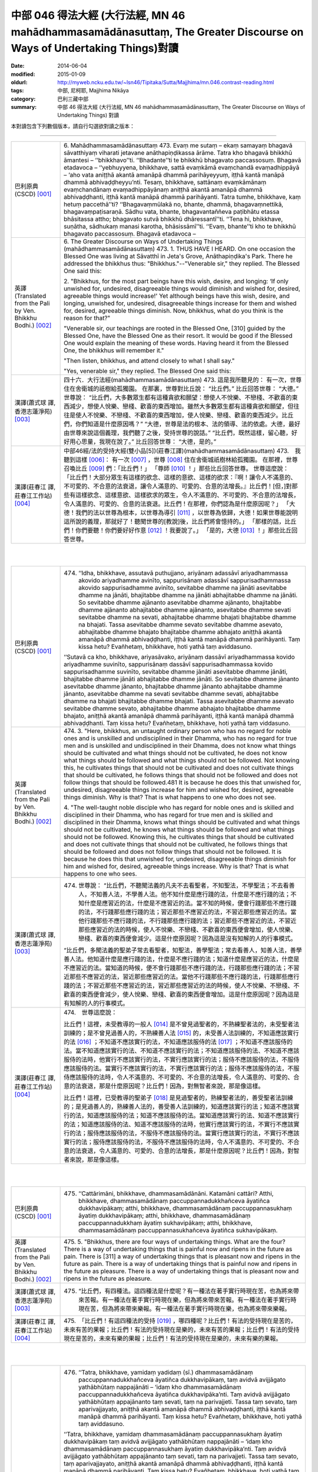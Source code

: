 中部 046 得法大經 (大行法經, MN 46 mahādhammasamādānasuttaṃ, The Greater Discourse on Ways of Undertaking Things)對讀
#####################################################################################################################

:date: 2014-06-04
:modified: 2015-01-09
:oldurl: http://myweb.ncku.edu.tw/~lsn46/Tipitaka/Sutta/Majjhima/mn.046.contrast-reading.html
:tags: 中部, 尼柯耶, Majjhima Nikāya
:category: 巴利三藏中部
:summary: 中部 46 得法大經 (大行法經, MN 46 mahādhammasamādānasuttaṃ,
          The Greater Discourse on Ways of Undertaking Things) 對讀


本對讀包含下列數個版本，請自行勾選欲對讀之版本：

.. raw:: html

  <div id="option-contrast-reading"></div>

----

.. list-table:: 
   :widths: 15 75
   :header-rows: 0
   :class: contrast-reading-table

   * - 巴利原典(CSCD) [001]_
     - 6. Mahādhammasamādānasuttaṃ
       473. Evaṃ me sutaṃ – ekaṃ samayaṃ bhagavā sāvatthiyaṃ viharati jetavane anāthapiṇḍikassa ārāme. Tatra kho bhagavā bhikkhū āmantesi – ‘‘bhikkhavo’’ti. ‘‘Bhadante’’ti te bhikkhū bhagavato paccassosuṃ. Bhagavā etadavoca – ‘‘yebhuyyena, bhikkhave, sattā evaṃkāmā evaṃchandā evaṃadhippāyā – ‘aho vata aniṭṭhā akantā amanāpā dhammā parihāyeyyuṃ, iṭṭhā kantā manāpā dhammā abhivaḍḍheyyu’nti. Tesaṃ, bhikkhave, sattānaṃ evaṃkāmānaṃ evaṃchandānaṃ evaṃadhippāyānaṃ aniṭṭhā akantā amanāpā dhammā abhivaḍḍhanti, iṭṭhā kantā manāpā dhammā parihāyanti. Tatra tumhe, bhikkhave, kaṃ hetuṃ paccethā’’ti? ‘‘Bhagavaṃmūlakā no, bhante, dhammā, bhagavaṃnettikā, bhagavaṃpaṭisaraṇā. Sādhu vata, bhante, bhagavantaññeva paṭibhātu etassa bhāsitassa attho; bhagavato sutvā bhikkhū dhāressantī’’ti. ‘‘Tena hi, bhikkhave, suṇātha, sādhukaṃ manasi karotha, bhāsissāmī’’ti. ‘‘Evaṃ, bhante’’ti kho te bhikkhū bhagavato paccassosuṃ. Bhagavā etadavoca –
       
   * - 英譯(Translated from the Pali by Ven. Bhikkhu Bodhi.)
       [002]_
     - 6. The Greater Discourse on Ways of Undertaking Things
       (mahādhammasamādānasuttaṃ)
       473.
       1. THUS HAVE I HEARD. On one occasion the Blessed One was
       living at Sāvatthī in Jeta's Grove, Anāthapiṇḍika's Park. There he
       addressed the bhikkhus thus: "Bhikkhus."--"Venerable sir," they
       replied. The Blessed One said this:
       
       2. "Bhikkhus, for the most part beings have this wish, desire, and
       longing: ‘If only unwished for, undesired, disagreeable things would
       diminish and wished for, desired, agreeable things would increase!'
       Yet although beings have this wish, desire, and longing, unwished for,
       undesired, disagreeable things increase for them and wished for,
       desired, agreeable things diminish. Now, bhikkhus, what do you think
       is the reason for that?"
       
       "Venerable sir, our teachings are rooted in the Blessed One, [310]
       guided by the Blessed One, have the Blessed One as their resort. It
       would be good if the Blessed One would explain the meaning of these
       words. Having heard it from the Blessed One, the bhikkhus will
       remember it."
       
       "Then listen, bhikkhus, and attend closely to what I shall say."
       
       "Yes, venerable sir," they replied. The Blessed One said this:
       
   * - 漢譯(蕭式球 譯, 香港志蓮淨苑) [003]_
     - 四十六．大行法經(mahādhammasamādānasuttaṃ)
       473. 這是我所聽見的：
       有一次，世尊住在舍衛城的祇樹給孤獨園。
       在那裏，世尊對比丘說： “比丘們。”
       比丘回答世尊： “大德。”
       世尊說： “比丘們，大多數眾生都有這種貪欲和願望：想使人不悅樂、不戀棧、不歡喜的東西減少，想使人悅樂、戀棧、歡喜的東西增加。雖然大多數眾生都有這種貪欲和願望，但往往是使人不悅樂、不戀棧、不歡喜的東西增加，使人悅樂、戀棧、歡喜的東西減少。比丘們，你們知道是什麼原因嗎？”
       “大德，世尊是法的根本、法的領導、法的依處。大德，最好由世尊來說這個義理，我們聽了之後，受持世尊的說話。”
       “比丘們，既然這樣，留心聽，好好用心思量，我現在說了。”
       比丘回答世尊： “大德，是的。”
       
   * - 漢譯(莊春江 譯, 莊春江工作站) [004]_
     - 中部46經/法的受持大經(雙小品[5])(莊春江譯)(mahādhammasamādānasuttaṃ)
       473.　我聽到這樣
       [006]_：
       有一次
       [007]_
       ，世尊
       [008]_
       住在舍衛城祇樹林給孤獨園。
       在那裡，世尊召喚比丘
       [009]_
       們：「比丘們！」
       「尊師
       [010]_
       ！」那些比丘回答世尊。
       世尊這麼說：
       「比丘們！大部分眾生有這樣的欲念、這樣的意欲、這樣的欲求：『啊！讓令人不滿意的、不可愛的、不合意的法衰退，讓令人滿意的、可愛的、合意的法增長。』比丘們！[但，]對那些有這樣欲念、這樣意欲、這樣欲求的眾生，令人不滿意的、不可愛的、不合意的法增長，令人滿意的、可愛的、合意的法衰退。比丘們！在那裡，你們認為是什麼原因呢？」
       「大德！我們的法以世尊為根本，以世尊為導引
       [011]_
       ，以世尊為依歸，大德！如果世尊能說明這所說的義理，那就好了！聽聞世尊的[教說]後，比丘們將會憶持的。」
       「那樣的話，比丘們！你們要聽！你們要好好作意
       [012]_
       ！我要說了。」
       「是的，大德
       [013]_
       ！」那些比丘回答世尊。
       


|
|

.. list-table:: 
   :widths: 15 75
   :header-rows: 0
   :class: contrast-reading-table

   * - 巴利原典(CSCD) [001]_
     - 474. ‘‘Idha, bhikkhave, assutavā puthujjano, ariyānaṃ adassāvī ariyadhammassa akovido ariyadhamme avinīto, sappurisānaṃ adassāvī sappurisadhammassa akovido sappurisadhamme avinīto, sevitabbe dhamme na jānāti asevitabbe dhamme na jānāti, bhajitabbe dhamme na jānāti abhajitabbe dhamme na jānāti. So sevitabbe dhamme ajānanto asevitabbe dhamme ajānanto, bhajitabbe dhamme ajānanto abhajitabbe dhamme ajānanto, asevitabbe dhamme sevati sevitabbe dhamme na sevati, abhajitabbe dhamme bhajati bhajitabbe dhamme na bhajati. Tassa asevitabbe dhamme sevato sevitabbe dhamme asevato, abhajitabbe dhamme bhajato bhajitabbe dhamme abhajato aniṭṭhā akantā amanāpā dhammā abhivaḍḍhanti, iṭṭhā kantā manāpā dhammā parihāyanti. Taṃ kissa hetu? Evañhetaṃ, bhikkhave, hoti yathā taṃ aviddasuno.
       
       ‘‘Sutavā ca kho, bhikkhave, ariyasāvako, ariyānaṃ dassāvī ariyadhammassa kovido ariyadhamme suvinīto, sappurisānaṃ dassāvī sappurisadhammassa kovido sappurisadhamme suvinīto, sevitabbe dhamme jānāti asevitabbe dhamme jānāti, bhajitabbe dhamme jānāti abhajitabbe dhamme jānāti. So sevitabbe dhamme jānanto asevitabbe dhamme jānanto, bhajitabbe dhamme jānanto abhajitabbe dhamme jānanto, asevitabbe dhamme na sevati sevitabbe dhamme sevati, abhajitabbe dhamme na bhajati bhajitabbe dhamme bhajati. Tassa asevitabbe dhamme asevato sevitabbe dhamme sevato, abhajitabbe dhamme abhajato bhajitabbe dhamme bhajato, aniṭṭhā akantā amanāpā dhammā parihāyanti, iṭṭhā kantā manāpā dhammā abhivaḍḍhanti. Taṃ kissa hetu? Evañhetaṃ, bhikkhave, hoti yathā taṃ viddasuno.
       
   * - 英譯(Translated from the Pali by Ven. Bhikkhu Bodhi.)
       [002]_
     - 474. 3. "Here, bhikkhus, an untaught ordinary person who has no regard
       for noble ones and is unskilled and undisciplined in their Dhamma,
       who has no regard for true men and is unskilled and undisciplined in
       their Dhamma, does not know what things should be cultivated and
       what things should not be cultivated, he does not know what things
       should be followed and what things should not be followed. Not
       knowing this, he cultivates things that should not be cultivated and
       does not cultivate things that should be cultivated, he follows things that
       should not be followed and does not follow things that should be
       followed.481 It is because he does this that unwished for, undesired,
       disagreeable things increase for him and wished for, desired,
       agreeable things diminish. Why is that? That is what happens to one
       who does not see.
       
       4. "The well-taught noble disciple who has regard for noble ones and
       is skilled and disciplined in their Dhamma, who has regard for true
       men and is skilled and disciplined in their Dhamma, knows what things
       should be cultivated and what things should not be cultivated, he knows
       what things should be followed and what things should not be followed.
       Knowing this, he cultivates things that should be cultivated and does
       not cultivate things that should not be cultivated, he follows things that
       should be followed and does not follow things that should not be
       followed. It is because he does this that unwished for, undesired,
       disagreeable things diminish for him and wished for, desired,
       agreeable things increase. Why is that? That is what happens to one
       who sees.
       
   * - 漢譯(蕭式球 譯, 香港志蓮淨苑) [003]_
     - 474. 世尊說： “比丘們，不聽聞法義的凡夫不去看聖者，不知聖法，不學聖法；不去看善人，不知善人法，不學善人法。他不知什麼是應行踐的法，什麼是不應行踐的法；不知什麼是應習近的法，什麼是不應習近的法。當不知的時候，便會行踐那些不應行踐的法，不行踐那些應行踐的法；習近那些不應習近的法，不習近那些應習近的法。當他行踐那些不應行踐的法，不行踐那些應行踐的法；習近那些不應習近的法，不習近那些應習近的法的時候，使人不悅樂、不戀棧、不歡喜的東西便會增加，使人悅樂、戀棧、歡喜的東西便會減少。這是什麼原因呢？因為這是沒有知解的人的行事模式。
       
       “比丘們，多聞法義的聖弟子常去看聖者，知聖法，善學聖法；常去看善人，知善人法，善學善人法。他知道什麼是應行踐的法，什麼是不應行踐的法；知道什麼是應習近的法，什麼是不應習近的法。當知道的時候，便不會行踐那些不應行踐的法，行踐那些應行踐的法；不習近那些不應習近的法，習近那些應習近的法。當他不行踐那些不應行踐的法，行踐那些應行踐的法；不習近那些不應習近的法，習近那些應習近的法的時候，使人不悅樂、不戀棧、不歡喜的東西便會減少，使人悅樂、戀棧、歡喜的東西便會增加。這是什麼原因呢？因為這是有知解的人的行事模式。
       
   * - 漢譯(莊春江 譯, 莊春江工作站) [004]_
     - 474.　世尊這麼說：
       
       比丘們！這裡，未受教導的一般人
       [014]_
       是不曾見過聖者的，不熟練聖者法的，未受聖者法訓練的；是不曾見過善人的，不熟練善人法
       [015]_
       的，未受善人法訓練的，不知道應該實行的法
       [016]_
       ；不知道不應該實行的法，不知道應該服侍的法
       [017]_
       ；不知道不應該服侍的法。當不知道應該實行的法、不知道不應該實行的法；不知道應該服侍的法、不知道不應該服侍的法時，他實行不應該實行的法，不實行應該實行的法；服侍不應該服侍的法，不服侍應該服侍的法。當實行不應該實行的法，不實行應該實行的法；服侍不應該服侍的法，不服侍應該服侍的法時，令人不滿意的、不可愛的、不合意的法增長，令人滿意的、可愛的、合意的法衰退，那是什麼原因呢？比丘們！因為，對無智者來說，那是像這樣。
       
       比丘們！這裡，已受教導的聖弟子
       [018]_
       是見過聖者的，熟練聖者法的，善受聖者法訓練的；是見過善人的，熟練善人法的，善受善人法訓練的，知道應該實行的法；知道不應該實行的法，知道應該服侍的法；知道不應該服侍的法。當知道應該實行的法、知道不應該實行的法；知道應該服侍的法、知道不應該服侍的法時，他實行應該實行的法，不實行不應該實行的法；服侍應該服侍的法，不服侍不應該服侍的法。當實行應該實行的法，不實行不應該實行的法；服侍應該服侍的法，不服侍不應該服侍的法時，令人不滿意的、不可愛的、不合意的法衰退，令人滿意的、可愛的、合意的法增長，那是什麼原因呢？比丘們！因為，對智者來說，那是像這樣。
       


|
|

.. list-table:: 
   :widths: 15 75
   :header-rows: 0
   :class: contrast-reading-table

   * - 巴利原典(CSCD) [001]_
     - 475. ‘‘Cattārimāni, bhikkhave, dhammasamādānāni. Katamāni cattāri? Atthi, bhikkhave, dhammasamādānaṃ paccuppannadukkhañceva āyatiñca dukkhavipākaṃ; atthi, bhikkhave, dhammasamādānaṃ paccuppannasukhaṃ āyatiṃ dukkhavipākaṃ; atthi, bhikkhave, dhammasamādānaṃ paccuppannadukkhaṃ āyatiṃ sukhavipākaṃ; atthi, bhikkhave, dhammasamādānaṃ paccuppannasukhañceva āyatiñca sukhavipākaṃ.
       
   * - 英譯(Translated from the Pali by Ven. Bhikkhu Bodhi.)
       [002]_
     - 475. 5. "Bhikkhus, there are four ways of undertaking things. What are the
       four? There is a way of undertaking things that is painful now and
       ripens in the future as pain. There is [311] a way of undertaking things
       that is pleasant now and ripens in the future as pain. There is a way of
       undertaking things that is painful now and ripens in the future as
       pleasure. There is a way of undertaking things that is pleasant now and
       ripens in the future as pleasure.
       
   * - 漢譯(蕭式球 譯, 香港志蓮淨苑) [003]_
     - 475. “比丘們，有四種法。這四種法是什麼呢？有一種法在著手實行時現在苦，也為將來帶來苦報。有一種法在著手實行時現在樂，但為將來帶來苦報。有一種法在著手實行時現在苦，但為將來帶來樂報。有一種法在著手實行時現在樂，也為將來帶來樂報。
       
   * - 漢譯(莊春江 譯, 莊春江工作站) [004]_
     - 475.　「比丘們！有這四種法的受持
       [019]_
       ，哪四種呢？比丘們！有法的受持現在是苦的，未來有苦的果報；比丘們！有法的受持現在是樂的，未來有苦的果報；比丘們！有法的受持現在是苦的，未來有樂的果報；比丘們！有法的受持現在是樂的，未來有樂的果報。
       


|
|

.. list-table:: 
   :widths: 15 75
   :header-rows: 0
   :class: contrast-reading-table

   * - 巴利原典(CSCD) [001]_
     - 476. ‘‘Tatra, bhikkhave, yamidaṃ yadidaṃ (sī.) dhammasamādānaṃ paccuppannadukkhañceva āyatiñca dukkhavipākaṃ, taṃ avidvā avijjāgato yathābhūtaṃ nappajānāti – ‘idaṃ kho dhammasamādānaṃ paccuppannadukkhañceva āyatiñca dukkhavipāka’nti. Taṃ avidvā avijjāgato yathābhūtaṃ appajānanto taṃ sevati, taṃ na parivajjeti. Tassa taṃ sevato, taṃ aparivajjayato, aniṭṭhā akantā amanāpā dhammā abhivaḍḍhanti, iṭṭhā kantā manāpā dhammā parihāyanti. Taṃ kissa hetu? Evañhetaṃ, bhikkhave, hoti yathā taṃ aviddasuno.
       
       ‘‘Tatra, bhikkhave, yamidaṃ dhammasamādānaṃ paccuppannasukhaṃ āyatiṃ dukkhavipākaṃ taṃ avidvā avijjāgato yathābhūtaṃ nappajānāti – ‘idaṃ kho dhammasamādānaṃ paccuppannasukhaṃ  āyatiṃ dukkhavipāka’nti. Taṃ avidvā avijjāgato yathābhūtaṃ appajānanto taṃ sevati, taṃ na parivajjeti. Tassa taṃ sevato, taṃ  aparivajjayato, aniṭṭhā akantā amanāpā dhammā abhivaḍḍhanti, iṭṭhā kantā manāpā dhammā parihāyanti. Taṃ kissa hetu? Evañhetaṃ, bhikkhave, hoti yathā taṃ aviddasuno.
       
       ‘‘Tatra , bhikkhave, yamidaṃ dhammasamādānaṃ paccuppannadukkhaṃ āyatiṃ sukhavipākaṃ, taṃ avidvā avijjāgato yathābhūtaṃ nappajānāti – ‘idaṃ kho dhammasamādānaṃ paccuppannadukkhaṃ āyatiṃ sukhavipāka’nti. Taṃ avidvā avijjāgato yathābhūtaṃ appajānanto taṃ na sevati, taṃ parivajjeti. Tassa taṃ asevato, taṃ parivajjayato, aniṭṭhā  akantā amanāpā dhammā abhivaḍḍhanti, iṭṭhā kantā manāpā dhammā parihāyanti. Taṃ kissa hetu? Evañhetaṃ, bhikkhave, hoti yathā taṃ aviddasuno.
       
       ‘‘Tatra, bhikkhave, yamidaṃ dhammasamādānaṃ paccuppannasukhañceva āyatiñca sukhavipākaṃ, taṃ avidvā avijjāgato yathābhūtaṃ nappajānāti – ‘idaṃ kho dhammasamādānaṃ paccuppannasukhañceva āyatiñca sukhavipāka’nti. Taṃ avidvā avijjāgato yathābhūtaṃ appajānanto taṃ na sevati, taṃ parivajjeti. Tassa taṃ asevato, taṃ parivajjayato, aniṭṭhā akantā amanāpā dhammā abhivaḍḍhanti, iṭṭhā kantā manāpā dhammā parihāyanti. Taṃ kissa hetu? Evañhetaṃ, bhikkhave, hoti yathā taṃ aviddasuno.
       
   * - 英譯(Translated from the Pali by Ven. Bhikkhu Bodhi.)
       [002]_
     - 476. (THE IGNORANT PERSON)
       6. (1) “Now, bhikkhus, one who is ignorant, not knowing this way of
       undertaking things that is painful now and ripens in the future as pain,
       does not understand it as it actually is thus: ‘This way of undertaking
       things is painful now and ripens in the future as pain.’ Not knowing it,
       not understanding it as it actually is, the ignorant one cultivates it and
       does not avoid it; because he does so, unwished for, undesired,
       disagreeable things increase for him and wished for, desired,
       agreeable things diminish. Why is that? That is what happens to one
       who does not see.
       
       7. (2) “Now, bhikkhus, one who is ignorant, not knowing this way of
       undertaking things that is pleasant now and ripens in the future as pain,
       does not understand it as it actually is thus: ‘This way of undertaking
       things is pleasant now and ripens in the future as pain.’ Not knowing it,
       not understanding it as it actually is, the ignorant one cultivates it and
       does not avoid it; because he does so, unwished for…things increase
       for him and wished for…things diminish. Why is that? That is what
       happens to one who does not see.
       
       8. (3) “Now, bhikkhus, one who is ignorant, not knowing this way of
       undertaking things that is painful now and ripens in the future as
       pleasure, does not understand it as it actually is thus: ‘This way of
       undertaking things is painful now and ripens in the future as pleasure.’
       Not knowing it, not understanding it as it actually is, the ignorant one
       does not cultivate it but avoids it; because he does so, unwished for…
       things increase for him and wished for…things diminish. Why is that?
       That is what happens to one who does not see.
       
       9. (4) “Now, bhikkhus, one who is ignorant, not knowing the way of
       undertaking things that is pleasant now and ripens in the future as
       pleasure, does not understand it as it actually is thus: ‘This way of
       undertaking things is pleasant now and ripens in the future as
       pleasure.’ Not knowing it, not understanding it as it actually is, the
       ignorant one does not cultivate it but avoids it; because he does so,
       [312] unwished for…things increase for him and wished for…things
       diminish. Why is that? That is what happens to one who does not see.
       
   * - 漢譯(蕭式球 譯, 香港志蓮淨苑) [003]_
     - 476. “比丘們，一個無知、帶有無明的人，不能如實知有一種法在著手實行時現在苦，也為將來帶來苦報。當不如實知的時候，便會行踐這些法，不避開這些法。當他行踐這些法，不避開這些法的時候，使人不悅樂、不戀棧、不歡喜的東西便會增加，使人悅樂、戀棧、歡喜的東西便會減少。這是什麼原因呢？因為這是沒有知解的人的行事模式。
       
       “比丘們，一個無知、帶有無明的人，不能如實知有一種法在著手實行時現在樂，但為將來帶來苦報。當不如實知的時候，便會行踐這些法，不避開這些法。當他行踐這些法，不避開這些法的時候，使人不悅樂、不戀棧、不歡喜的東西便會增加，使人悅樂、戀棧、歡喜的東西便會減少。這是什麼原因呢？因為這是沒有知解的人的行事模式。
       
       “比丘們，一個無知、帶有無明的人，不能如實知有一種法在著手實行時現在苦，但為將來帶來樂報。當不如實知的時候，便不會行踐這些法，避開這些法。當他不行踐這些法，避開這些法的時候，使人不悅樂、不戀棧、不歡喜的東西便會增加，使人悅樂、戀棧、歡喜的東西便會減少。這是什麼原因呢？因為這是沒有知解的人的行事模式。
       
       “比丘們，一個無知、帶有無明的人，不能如實知有一種法在著手實行時現在樂，也為將來帶來樂報。當不如實知的時候，便不會行踐這些法，避開這些法。當他不行踐這些法，避開這些法的時候，使人不悅樂、不戀棧、不歡喜的東西便會增加，使人悅樂、戀棧、歡喜的東西便會減少。這是什麼原因呢？因為這是沒有知解的人的行事模式。
       
   * - 漢譯(莊春江 譯, 莊春江工作站) [004]_
     - 476.　　比丘們！在那裡，凡此法的受持現在是苦的，未來有苦的果報，已進入了無明
       [020]_
       的無知者不如實了知：『此法的受持現在是苦的，未來有苦的果報。』當那已進入了無明的無知者不如實了知時，他實行它，不避開它。當他實行它，不避開它時，令人不滿意的、不可愛的、不合意的法增長，令人滿意的、可愛的、合意的法衰退，那是什麼原因呢？比丘們！因為，對無智者來說，那是像這樣。
       
       比丘們！在那裡，凡此法的受持現在是樂的，未來有苦的果報，已進入了無明的無知者不如實了知：『此法的受持現在是樂的，未來有苦的果報。』當那已進入了無明的無知者不如實了知時，他實行它，不避開它。當他實行它，不避開它時，令人不滿意的、不可愛的、不合意的法增長，令人滿意的、可愛的、合意的法衰退，那是什麼原因呢？比丘們！因為，對無智者來說，那是像這樣。
       
       比丘們！在那裡，凡此法的受持現在是苦的，未來有樂的果報，已進入了無明的無知者不如實了知：『此法的受持現在是苦的，未來有樂的果報。』當那已進入了無明的無知者不如實了知時，他不實行它，避開它。當他不實行它，避開它時，令人不滿意的、不可愛的、不合意的法增長，令人滿意的、可愛的、合意的法衰退，那是什麼原因呢？比丘們！因為，對無智者來說，那是像這樣。
       
       比丘們！在那裡，凡此法的受持現在是樂的，未來有樂的果報，已進入了無明的無知者不如實了知：『此法的受持現在是樂的，未來有樂的果報。』當那已進入了無明的無知者不如實了知時，他不實行它，避開它。當他不實行它，避開它時，令人不滿意的、不可愛的、不合意的法增長，令人滿意的、可愛的、合意的法衰退，那是什麼原因呢？比丘們！因為，對無智者來說，那是像這樣。
       


|
|

.. list-table:: 
   :widths: 15 75
   :header-rows: 0
   :class: contrast-reading-table

   * - 巴利原典(CSCD) [001]_
     - 477. ‘‘Tatra, bhikkhave, yamidaṃ dhammasamādānaṃ paccuppannadukkhañceva āyatiñca dukkhavipākaṃ taṃ vidvā vijjāgato yathābhūtaṃ pajānāti – ‘idaṃ  kho dhammasamādānaṃ paccuppannadukkhañceva āyatiñca dukkhavipāka’nti. Taṃ vidvā vijjāgato yathābhūtaṃ pajānanto taṃ na sevati, taṃ parivajjeti. Tassa taṃ asevato, taṃ parivajjayato, aniṭṭhā akantā amanāpā dhammā parihāyanti, iṭṭhā kantā manāpā dhammā abhivaḍḍhanti. Taṃ kissa hetu? Evañhetaṃ, bhikkhave, hoti yathā taṃ viddasuno.
       
       ‘‘Tatra, bhikkhave, yamidaṃ dhammasamādānaṃ paccuppannasukhaṃ āyatiṃ dukkhavipākaṃ taṃ vidvā vijjāgato yathābhūtaṃ pajānāti – ‘idaṃ kho dhammasamādānaṃ paccuppannasukhaṃ āyatiṃ dukkhavipāka’nti. Taṃ vidvā vijjāgato yathābhūtaṃ pajānanto taṃ na sevati, taṃ parivajjeti. Tassa taṃ asevato, taṃ parivajjayato , aniṭṭhā akantā amanāpā dhammā parihāyanti, iṭṭhā kantā manāpā dhammā abhivaḍḍhanti. Taṃ kissa hetu? Evañhetaṃ, bhikkhave, hoti yathā taṃ viddasuno.
       
       ‘‘Tatra , bhikkhave, yamidaṃ dhammasamādānaṃ paccuppannadukkhaṃ āyatiṃ sukhavipākaṃ taṃ vidvā vijjāgato yathābhūtaṃ pajānāti – ‘idaṃ kho dhammasamādānaṃ paccuppannadukkhaṃ āyatiṃ sukhavipāka’nti. Taṃ vidvā vijjāgato yathābhūtaṃ pajānanto taṃ sevati, taṃ na parivajjeti. Tassa taṃ sevato, taṃ aparivajjayato, aniṭṭhā akantā amanāpā dhammā parihāyanti, iṭṭhā kantā manāpā dhammā abhivaḍḍhanti. Taṃ kissa hetu? Evañhetaṃ, bhikkhave, hoti yathā taṃ viddasuno.
       
       ‘‘Tatra, bhikkhave, yamidaṃ dhammasamādānaṃ paccuppannasukhañceva āyatiñca sukhavipākaṃ  taṃ vidvā vijjāgato yathābhūtaṃ pajānāti – ‘idaṃ kho dhammasamādānaṃ paccuppannasukhañceva āyatiñca sukhavipāka’nti. Taṃ vidvā vijjāgato yathābhūtaṃ pajānanto taṃ sevati, taṃ na parivajjeti. Tassa taṃ sevato, taṃ aparivajjayato, aniṭṭhā akantā amanāpā dhammā parihāyanti, iṭṭhā kantā manāpā dhammā abhivaḍḍhanti. Taṃ kissa hetu? Evañhetaṃ, bhikkhave, hoti yathā taṃ viddasuno.
       
   * - 英譯(Translated from the Pali by Ven. Bhikkhu Bodhi.)
       [002]_
     - 477. (THE WISE PERSON)
       10. (1) “Now, bhikkhus, one who is wise, knowing this way of
       undertaking things that is painful now and ripens in the future as pain,
       understands it as it actually is thus: ‘This way of undertaking things is
       painful now and ripens in the future as pain.’ Knowing it, understanding
       it as it actually is, the wise one does not cultivate it but avoids it;
       because he does so, unwished for, undesired, disagreeable things
       diminish for him and wished for, desired, agreeable things increase.
       Why is that? That is what happens to one who sees.
       
       11. (2) “Now, bhikkhus, one who is wise, knowing this way of
       undertaking things that is pleasant now and ripens in the future as pain,
       understands it as it actually is thus: ‘This way of undertaking things is
       pleasant now and ripens in the future as pain.’ Knowing it,
       understanding it as it actually is, the wise one does not cultivate it but
       avoids it; because he does so, unwished for…things diminish for him
       and wished for…things increase. Why is that? That is what happens to
       one who sees.
       
       12. (3) “Now, bhikkhus, one who is wise, knowing this way of
       undertaking things that is painful now and ripens in the future as
       pleasure, understands it as it actually is thus: ‘This way of undertaking
       things is painful now and ripens in the future as pleasure.’ Knowing it,
       understanding it as it actually is, the wise one does not avoid it but
       cultivates it; because he does so, unwished for things…diminish for
       him and wished for…things increase. Why is that? That is what
       happens to one who sees.
       
       13. (4) “Now, bhikkhus, one who is wise, knowing this way of
       undertaking things that is pleasant now and ripens in the future as
       pleasure, understands it as it actually is thus: ‘This way of undertaking
       things is pleasant now and ripens in the future as pleasure.’ Knowing it,
       understanding it as it actually is, the wise one does not avoid it but
       cultivates it; because he does so, unwished for…things diminish for
       him and wished for…things increase. Why is that? That is what
       happens to one who sees. [313]
       
   * - 漢譯(蕭式球 譯, 香港志蓮淨苑) [003]_
     - 477.“比丘們，一個有知、有明的人，如實知有一種法在著手實行時現在苦，也為將來帶來苦報。當如實知的時候，便不會行踐這些法，避開這些法。當他不行踐這些法，避開這些法的時候，使人不悅樂、不戀棧、不歡喜的東西便會減少，使人悅樂、戀棧、歡喜的東西便會增加。這是什麼原因呢？因為這是有知解的人的行事模式。
       
       “比丘們，一個有知、有明的人，如實知有一種法在著手實行時現在樂，但為將來帶來苦報。當如實知的時候，便不會行踐這些法，避開這些法。當他不行踐這些法，避開這些法的時候，使人不悅樂、不戀棧、不歡喜的東西便會減少，使人悅樂、戀棧、歡喜的東西便會增加。這是什麼原因呢？因為這是有知解的人的行事模式。
       
       “比丘們，一個有知、有明的人，如實知有一種法在著手實行時現在苦，但為將來帶來樂報。當如實知的時候，便會行踐這些法，不避開這些法。當他行踐這些法，不避開這些法的時候，使人不悅樂、不戀棧、不歡喜的東西便會減少，使人悅樂、戀棧、歡喜的東西便會增加。這是什麼原因呢？因為這是有知解的人的行事模式。
       
       “比丘們，一個有知、有明的人，如實知有一種法在著手實行時現在樂，也為將來帶來樂報。當如實知的時候，便會行踐這些法，不避開這些法。當他行踐這些法，不避開這些法的時候，使人不悅樂、不戀棧、不歡喜的東西便會減少，使人悅樂、戀棧、歡喜的東西便會增加。這是什麼原因呢？因為這是有知解的人的行事模式。
       
   * - 漢譯(莊春江 譯, 莊春江工作站) [004]_
     - 477.　　比丘們！在那裡，凡此法的受持現在是苦的，未來有苦的果報，已進入了明的知者如實了知：『此法的受持現在是苦的，未來有苦的果報。』當那已進入了明的知者如實了知時，他不實行它，避開它。當他不實行它，避開它時，令人不滿意的、不可愛的、不合意的法衰退，令人滿意的、可愛的、合意的法增長，那是什麼原因呢？比丘們！因為，對智者來說，那是像這樣。
       
       比丘們！在那裡，凡此法的受持現在是樂的，未來有苦的果報，已進入了明的知者如實了知：『此法的受持現在是樂的，未來有苦的果報。』當那已進入了明的知者如實了知時，他不實行它，避開它。當他不實行它，避開它時，令人不滿意的、不可愛的、不合意的法衰退，令人滿意的、可愛的、合意的法增長，那是什麼原因呢？比丘們！因為，對智者來說，那是像這樣。
       
       比丘們！在那裡，凡此法的受持現在是苦的，未來有樂的果報，已進入了明的知者如實了知：『此法的受持現在是苦的，未來有樂的果報。』當那已進入了明的知者如實了知時，他實行它，不避開它。當他實行它，不避開它時，令人不滿意的、不可愛的、不合意的法衰退，令人滿意的、可愛的、合意的法增長，那是什麼原因呢？比丘們！因為，對智者來說，那是像這樣。
       
       比丘們！在那裡，凡此法的受持現在是樂的，未來有樂的果報，已進入了明的知者如實了知：『此法的受持現在是樂的，未來有樂的果報。』當那已進入了明的知者如實了知時，他實行它，不避開它。當他實行它，不避開它時，令人不滿意的、不可愛的、不合意的法衰退，令人滿意的、可愛的、合意的法增長，那是什麼原因呢？比丘們！因為，對智者來說，那是像這樣。
       


|
|

.. list-table:: 
   :widths: 15 75
   :header-rows: 0
   :class: contrast-reading-table

   * - 巴利原典(CSCD) [001]_
     - 478. ‘‘Katamañca , bhikkhave, dhammasamādānaṃ paccuppannadukkhañceva āyatiñca dukkhavipākaṃ? Idha, bhikkhave, ekacco sahāpi dukkhena sahāpi domanassena pāṇātipātī hoti, pāṇātipātapaccayā ca dukkhaṃ domanassaṃ paṭisaṃvedeti; sahāpi dukkhena sahāpi domanassena adinnādāyī hoti, adinnādānapaccayā ca dukkhaṃ domanassaṃ paṭisaṃvedeti; sahāpi dukkhena sahāpi domanassena kāmesu micchācārī hoti, kāmesu micchācārapaccayā ca dukkhaṃ domanassaṃ paṭisaṃvedeti; sahāpi dukkhena sahāpi domanassena musāvādī hoti, musāvādapaccayā ca dukkhaṃ domanassaṃ paṭisaṃvedeti; sahāpi dukkhena sahāpi domanassena pisuṇavāco hoti, pisuṇavācāpaccayā ca dukkhaṃ domanassaṃ paṭisaṃvedeti; sahāpi dukkhena sahāpi domanassena pharusavāco hoti, pharusavācāpaccayā ca dukkhaṃ domanassaṃ paṭisaṃvedeti; sahāpi dukkhena sahāpi domanassena samphappalāpī hoti, samphappalāpapaccayā ca dukkhaṃ domanassaṃ paṭisaṃvedeti; sahāpi  dukkhena sahāpi domanassena abhijjhālu  hoti, abhijjhāpaccayā ca dukkhaṃ domanassaṃ paṭisaṃvedeti; sahāpi dukkhena sahāpi domanassena byāpannacitto hoti, byāpādapaccayā ca dukkhaṃ domanassaṃ paṭisaṃvedeti; sahāpi dukkhena sahāpi domanassena micchādiṭṭhi hoti, micchādiṭṭhipaccayā ca dukkhaṃ domanassaṃ paṭisaṃvedeti. So  kāyassa bhedā paraṃ maraṇā apāyaṃ duggatiṃ vinipātaṃ nirayaṃ upapajjati. Idaṃ vuccati, bhikkhave, dhammasamādānaṃ paccuppannadukkhañceva āyatiñca dukkhavipākaṃ.
       
   * - 英譯(Translated from the Pali by Ven. Bhikkhu Bodhi.)
       [002]_
     - 478. (THE FOUR WAYS)
       14. (1) “What, bhikkhus, is the way of undertaking things that is painful
       now and ripens in the future as pain? Here, bhikkhus, someone in pain
       and grief kills living beings, and he experiences pain and grief that
       have killing of living beings as condition. In pain and grief he takes
       what is not given…misconducts himself in sensual pleasures…speaks
       falsehood…speaks maliciously… speaks harshly…gossips…is
       covetous…has a mind of ill will…holds wrong view, and he
       experiences pain and grief that have wrong view as condition. On the
       dissolution of the body, after death, he reappears in a state of
       deprivation, in an unhappy destination, in perdition, even in hell. This is
       called the way of undertaking things that is painful now and ripens in
       the future as pain.
       
   * - 漢譯(蕭式球 譯, 香港志蓮淨苑) [003]_
     - 478.“比丘們，什麼是在著手實行時現在苦，也為將來帶來苦報的法呢？一些人在殺生時感到苦惱，以殺生為條件而帶來苦惱；在偷盜時感到苦惱，以偷盜為條件而帶來苦惱；在邪淫時感到苦惱，以邪淫為條件而帶來苦惱；在妄語時感到苦惱，以妄語為條件而帶來苦惱；在兩舌時感到苦惱，以兩舌為條件而帶來苦惱；在惡口時感到苦惱，以惡口為條件而帶來苦惱；在綺語時感到苦惱，以綺語為條件而帶來苦惱；在貪欲時感到苦惱，以貪欲為條件而帶來苦惱；在心生瞋恚時感到苦惱，以瞋恚為條件而帶來苦惱；在邪見時感到苦惱，以邪見為條件而帶來苦惱。他們在身壞命終之後投生在惡趣、地獄之中。比丘們，這就是稱為在著手實行時現在苦，也為將來帶來苦報的法了。
       
   * - 漢譯(莊春江 譯, 莊春江工作站) [004]_
     - 478.　　比丘們！什麼是法的受持現在是苦的，未來有苦的果報呢？比丘們！這裡，某位是與苦俱、與憂俱的殺生者，緣於
       [021]_
       殺生感受苦與憂；是與苦俱、與憂俱的未給予而取
       [022]_
       者，緣於未給予而取感受苦與憂；是與苦俱、與憂俱的邪淫
       [023]_
       者，緣於邪淫感受苦與憂；是與苦俱、與憂俱的妄語
       [024]_
       者，緣於妄語感受苦與憂；是與苦俱、與憂俱的離間語
       [025]_
       者，緣於離間語感受苦與憂；是與苦俱、與憂俱的粗惡語
       [026]_
       者，緣於粗惡語感受苦與憂；是與苦俱、與憂俱的雜穢語
       [027]_
       者，緣於雜穢語感受苦與憂；是與苦俱、與憂俱的貪婪者
       [028]_
       ，緣於貪婪感受苦與憂；是與苦俱、與憂俱的瞋恚心者，緣於瞋恚心感受苦與憂；是與苦俱、與憂俱的邪見者，緣於邪見感受苦與憂，他以身體的崩解，死後往生到苦界
       [029]_
       、惡趣
       [030]_
       、下界
       [031]_
       、地獄，比丘們！這被稱為法的受持現在是苦的，未來有苦的果報。
       


|
|

.. list-table:: 
   :widths: 15 75
   :header-rows: 0
   :class: contrast-reading-table

   * - 巴利原典(CSCD) [001]_
     - 479. ‘‘Katamañca, bhikkhave, dhammasamādānaṃ paccuppannasukhaṃ āyatiṃ dukkhavipākaṃ? Idha, bhikkhave, ekacco sahāpi sukhena sahāpi somanassena pāṇātipātī hoti, pāṇātipātapaccayā ca sukhaṃ somanassaṃ paṭisaṃvedeti; sahāpi sukhena sahāpi somanassena adinnādāyī hoti, adinnādānapaccayā ca sukhaṃ somanassaṃ paṭisaṃvedeti; sahāpi sukhena sahāpi somanassena kāmesumicchācārī hoti, kāmesumicchācārapaccayā ca sukhaṃ somanassaṃ paṭisaṃvedeti; sahāpi sukhena sahāpi somanassena musāvādī hoti, musāvādapaccayā ca sukhaṃ somanassaṃ paṭisaṃvedeti; sahāpi sukhena sahāpi somanassena pisuṇavāco hoti, pisuṇavācāpaccayā ca sukhaṃ  somanassaṃ paṭisaṃvedeti; sahāpi sukhena sahāpi somanassena pharusavāco hoti, pharusavācāpaccayā ca sukhaṃ somanassaṃ paṭisaṃvedeti; sahāpi sukhena sahāpi somanassena samphappalāpī hoti, samphappalāpapaccayā ca sukhaṃ somanassaṃ paṭisaṃvedeti; sahāpi  sukhena sahāpi somanassena abhijjhālu hoti, abhijjhāpaccayā ca sukhaṃ somanassaṃ paṭisaṃvedeti; sahāpi sukhena sahāpi somanassena byāpannacitto hoti, byāpādapaccayā ca sukhaṃ somanassaṃ paṭisaṃvedeti; sahāpi sukhena sahāpi somanassena micchādiṭṭhi hoti, micchādiṭṭhipaccayā ca sukhaṃ somanassaṃ paṭisaṃvedeti. So kāyassa bhedā paraṃ maraṇā apāyaṃ duggatiṃ vinipātaṃ nirayaṃ upapajjati. Idaṃ vuccati, bhikkhave, dhammasamādānaṃ paccuppannasukhaṃ āyatiṃ dukkhavipākaṃ.
       
   * - 英譯(Translated from the Pali by Ven. Bhikkhu Bodhi.)
       [002]_
     - 479. 15. (2) “What, bhikkhus, is the way of undertaking things that is
       pleasant now and ripens in the future as pain? Here, bhikkhus,
       someone in pleasure and joy kills living beings, and he experiences
       pleasure and joy that have killing of living beings as condition. In
       pleasure and joy he takes what is not given… [314]…holds wrong
       view, and he experiences pleasure and joy that have wrong view as
       condition. On the dissolution of the body, after death, he reappears in
       a state of deprivation, in an unhappy destination, in perdition, even in
       hell. This is called the way of undertaking things that is pleasant now
       and ripens in the future as pain.
       
   * - 漢譯(蕭式球 譯, 香港志蓮淨苑) [003]_
     - 479. “比丘們，什麼是在著手實行時現在樂，但為將來帶來苦報的法呢？一些人在殺生時感到快樂，以殺生為條件而帶來快樂；在偷盜時感到快樂，以偷盜為條件而帶來快樂；在邪淫時感到快樂，以邪淫為條件而帶來快樂；在妄語時感到快樂，以妄語為條件而帶來快樂；在兩舌時感到快樂，以兩舌為條件而帶來快樂；在惡口時感到快樂，以惡口為條件而帶來快樂；在綺語時感到快樂，以綺語為條件而帶來快樂；在貪欲時感到快樂，以貪欲為條件而帶來快樂；在心生瞋恚時感到快樂，以瞋恚為條件而帶來快樂；在邪見時感到快樂，以邪見為條件而帶來快樂。他們在身壞命終之後投生在惡趣、地獄之中。比丘們，這就是稱為在著手實行時現在樂，但為將來帶來苦報的法了。
       
   * - 漢譯(莊春江 譯, 莊春江工作站) [004]_
     - 479.　　比丘們！什麼是法的受持現在是樂的，未來有苦的果報呢？比丘們！這裡，某位是與樂俱、與喜悅俱的殺生者，緣於殺生感受樂與喜悅；是與樂俱、與喜悅俱的未給予而取者，緣於未給予而取感受樂與喜悅；是與樂俱、與喜悅俱的邪淫者，緣於邪淫感受樂與喜悅；是與樂俱、與喜悅俱的妄語者，緣於妄語感受樂與喜悅；是與樂俱、與喜悅俱的離間語者，緣於離間語感受樂與喜悅；是與樂俱、與喜悅俱的粗惡語者，緣於粗惡語感受樂與喜悅；是與樂俱、與喜悅俱的雜穢語者，緣於雜穢語感受樂與喜悅；是與樂俱、與喜悅俱的貪婪者，緣於貪婪感受樂與喜悅；是與樂俱、與喜悅俱的瞋恚心者，緣於瞋恚心感受樂與喜悅；是與樂俱、與喜悅俱的邪見者，緣於邪見感受樂與喜悅，他以身體的崩解，死後往生到苦界、惡趣、下界、地獄，比丘們！這被稱為法的受持現在是樂的，未來有苦的果報。
       


|
|

.. list-table:: 
   :widths: 15 75
   :header-rows: 0
   :class: contrast-reading-table

   * - 巴利原典(CSCD) [001]_
     - 480. ‘‘Katamañca, bhikkhave, dhammasamādānaṃ paccuppannadukkhaṃ āyatiṃ sukhavipākaṃ? Idha, bhikkhave, ekacco sahāpi dukkhena sahāpi domanassena pāṇātipātā paṭivirato hoti, pāṇātipātā veramaṇīpaccayā ca dukkhaṃ domanassaṃ paṭisaṃvedeti ; sahāpi dukkhena sahāpi domanassena adinnādānā paṭivirato hoti, adinnādānā veramaṇīpaccayā ca dukkhaṃ domanassaṃ paṭisaṃvedeti; sahāpi dukkhena sahāpi domanassena kāmesumicchācārā paṭivirato hoti, kāmesumicchācārā veramaṇīpaccayā ca dukkhaṃ domanassaṃ paṭisaṃvedeti; sahāpi dukkhena sahāpi domanassena musāvādā paṭivirato hoti, musāvādā veramaṇīpaccayā ca dukkhaṃ domanassaṃ paṭisaṃvedeti; sahāpi dukkhena sahāpi domanassena pisuṇāya vācāya paṭivirato hoti , pisuṇāya vācāya veramaṇīpaccayā ca dukkhaṃ domanassaṃ paṭisaṃvedeti ; sahāpi dukkhena sahāpi domanassena pharusāya vācāya paṭivirato hoti, pharusāya vācāya veramaṇīpaccayā ca dukkhaṃ domanassaṃ paṭisaṃvedeti; sahāpi dukkhena sahāpi domanassena samphappalāpā paṭivirato hoti, samphappalāpā veramaṇīpaccayā ca dukkhaṃ domanassaṃ paṭisaṃvedeti; sahāpi dukkhena sahāpi domanassena anabhijjhālu hoti, anabhijjhāpaccayā ca dukkhaṃ domanassaṃ paṭisaṃvedeti; sahāpi dukkhena sahāpi domanassena abyāpannacitto hoti, abyāpādapaccayā ca dukkhaṃ domanassaṃ paṭisaṃvedeti; sahāpi dukkhena  sahāpi domanassena sammādiṭṭhi hoti, sammādiṭṭhipaccayā ca dukkhaṃ domanassaṃ paṭisaṃvedeti. So kāyassa bhedā paraṃ maraṇā sugatiṃ saggaṃ lokaṃ upapajjati. Idaṃ vuccati, bhikkhave, dhammasamādānaṃ paccuppannadukkhaṃ āyatiṃ sukhavipākaṃ.
       
   * - 英譯(Translated from the Pali by Ven. Bhikkhu Bodhi.)
       [002]_
     - 480. 16. (3) “What, bhikkhus, is the way of undertaking things that is
       painful now and ripens in the future as pleasure? Here, bhikkhus,
       someone in pain and grief abstains from killing living beings, and he
       experiences pain and grief that have abstention from killing living
       beings as condition. In pain and grief he abstains from taking what is
       not given…from misconduct in sensual pleasures…from speaking
       falsehood…from speaking maliciously…from speaking harshly…from
       gossiping…he is not covetous…he does not have a mind of ill will…
       [315]…he holds right view, and he experiences pain and grief that
       have right view as condition. On the dissolution of the body, after
       death, he reappears in a happy destination, even in the heavenly
       world. This is called the way of undertaking things that is painful now
       and ripens in the future as pleasure.
       
   * - 漢譯(蕭式球 譯, 香港志蓮淨苑) [003]_
     - 480. “比丘們，什麼是在著手實行時現在苦，但為將來帶來樂報的法呢？一些人在遠離殺生時感到苦惱，以不殺生為條件而帶來苦惱；在遠離偷盜時感到苦惱，以不偷盜為條件而帶來苦惱；在遠離邪淫時感到苦惱，以不邪淫為條件而帶來苦惱；在遠離妄語時感到苦惱，以不妄語為條件而帶來苦惱；在遠離兩舌時感到苦惱，以不兩舌為條件而帶來苦惱；在遠離惡口時感到苦惱，以不惡口為條件而帶來苦惱；在遠離綺語時感到苦惱，以不綺語為條件而帶來苦惱；在遠離貪欲時感到苦惱，以不貪欲為條件而帶來苦惱；在遠離瞋恚心時感到苦惱，以不瞋恚為條件而帶來苦惱；在正見時感到苦惱，以正見為條件而帶來苦惱。他們在身壞命終之後投生在善趣、天界之中。比丘們，這就是稱為在著手實行時現在苦，但為將來帶來樂報的法了。
       
   * - 漢譯(莊春江 譯, 莊春江工作站) [004]_
     - 480.　　比丘們！什麼是法的受持現在是苦的，未來有樂的果報呢？比丘們！這裡，某位是與苦俱、與憂俱的離殺生者，緣於戒絕殺生感受苦與憂；是與苦俱、與憂俱的離未給予而取者，緣於戒絕未給予而取感受苦與憂；是與苦俱、與憂俱的離邪淫者，緣於戒絕邪淫感受苦與憂；是與苦俱、與憂俱的離妄語者，緣於戒絕妄語感受苦與憂；是與苦俱、與憂俱的離離間語者，緣於戒絕離間語感受苦與憂；是與苦俱、與憂俱的離粗惡語者，緣於戒絕粗惡語感受苦與憂；是與苦俱、與憂俱的離雜穢語者，緣於戒絕雜穢語感受苦與憂；是與苦俱、與憂俱的不貪婪者，緣於不貪婪感受苦與憂；是與苦俱、與憂俱的無惡意心者，緣於無惡意感受苦與憂；是與苦俱、與憂俱的正見者，緣於正見感受苦與憂，他以身體的崩解，死後往生到善趣
       [032]_
       、天界，比丘們！這被稱為法的受持現在是苦的，未來有樂的果報。
       


|
|

.. list-table:: 
   :widths: 15 75
   :header-rows: 0
   :class: contrast-reading-table

   * - 巴利原典(CSCD) [001]_
     - 481. ‘‘Katamañca, bhikkhave, dhammasamādānaṃ paccuppannasukhañceva āyatiñca sukhavipākaṃ? Idha, bhikkhave, ekacco sahāpi sukhena sahāpi somanassena pāṇātipātā paṭivirato hoti, pāṇātipātā veramaṇīpaccayā ca sukhaṃ somanassaṃ paṭisaṃvedeti; sahāpi sukhena sahāpi somanassena adinnādānā paṭivirato hoti, adinnādānā veramaṇīpaccayā ca sukhaṃ somanassaṃ paṭisaṃvedeti; sahāpi sukhena sahāpi somanassena kāmesumicchācārā paṭivirato hoti, kāmesumicchācārā veramaṇīpaccayā ca sukhaṃ somanassaṃ paṭisaṃvedeti; sahāpi sukhena  sahāpi somanassena musāvādā paṭivirato hoti, musāvādā veramaṇīpaccayā ca sukhaṃ somanassaṃ paṭisaṃvedeti; sahāpi sukhena sahāpi somanassena pisuṇāya vācāya paṭivirato hoti, pisuṇāya vācāya  veramaṇīpaccayā ca sukhaṃ somanassaṃ paṭisaṃvedeti; sahāpi sukhena sahāpi somanassena pharusāya vācāya paṭivirato hoti, pharusāya vācāya veramaṇīpaccayā ca sukhaṃ somanassaṃ paṭisaṃvedeti; sahāpi sukhena sahāpi somanassena samphappalāpā paṭivirato hoti, samphappalāpā veramaṇīpaccayā ca sukhaṃ somanassaṃ paṭisaṃvedeti; sahāpi sukhena sahāpi somanassena anabhijjhālu hoti, anabhijjhāpaccayā ca sukhaṃ somanassaṃ paṭisaṃvedeti; sahāpi sukhena sahāpi somanassena abyāpannacitto hoti, abyāpādapaccayā ca sukhaṃ somanassaṃ paṭisaṃvedeti; sahāpi sukhena sahāpi somanassena sammādiṭṭhi hoti, sammādiṭṭhipaccayā ca sukhaṃ somanassaṃ paṭisaṃvedeti. So kāyassa bhedā paraṃ maraṇā sugatiṃ saggaṃ lokaṃ upapajjati. Idaṃ, vuccati, bhikkhave, dhammasamādānaṃ paccuppannasukhañceva  āyatiñca sukhavipākaṃ. Imāni kho, bhikkhave, cattāri dhammasamādānāni.
       
   * - 英譯(Translated from the Pali by Ven. Bhikkhu Bodhi.)
       [002]_
     - 481. 17. (4) “What, bhikkhus, is the way of undertaking things that is
       pleasant now and ripens in the future as pleasure? Here, bhikkhus,
       someone in pleasure and joy abstains from killing living beings, and he
       experiences pleasure and joy that have abstention from killing living
       beings as condition. In pleasure and joy he abstains from taking what
       is not given…he holds right view, and he experiences pleasure and joy
       that have right view as condition. On the dissolution of the body, after
       death, he reappears in a happy destination, even in the heavenly
       world. This is called the way of undertaking things that is pleasant now
       and ripens in the future as pleasure.
       
   * - 漢譯(蕭式球 譯, 香港志蓮淨苑) [003]_
     - 481. “比丘們，什麼是在著手實行時現在樂，也為將來帶來樂報的法呢？一些人在遠離殺生時感到快樂，以不殺生為條件而帶來快樂；在遠離偷盜時感到快樂，以不偷盜為條件而帶來快樂；在遠離邪淫時感到快樂，以不邪淫為條件而帶來快樂；在遠離妄語時感到快樂，以不妄語為條件而帶來快樂；在遠離兩舌時感到快樂，以不兩舌為條件而帶來快樂；在遠離惡口時感到快樂，以不惡口為條件而帶來快樂；在遠離綺語時感到快樂，以不綺語為條件而帶來快樂；在遠離貪欲時感到快樂，以不貪欲為條件而帶來快樂；在遠離瞋恚心時感到快樂，以不瞋恚為條件而帶來快樂；在正見時感到快樂，以正見為條件而帶來快樂。他們在身壞命終之後投生在善趣、天界之中。比丘們，這就是稱為在著手實行時現在樂，也為將來帶來樂報的法了。
       
   * - 漢譯(莊春江 譯, 莊春江工作站) [004]_
     - 481.　　比丘們！什麼是法的受持現在是苦的，未來有樂的果報呢？比丘們！這裡，某位是與苦俱、與憂俱的離殺生者，緣於戒絕殺生感受苦與憂；是與苦俱、與憂俱的離未給予而取者，緣於戒絕未給予而取感受苦與憂；是與苦俱、與憂俱的離邪淫者，緣於戒絕邪淫感受苦與憂；是與苦俱、與憂俱的離妄語者，緣於戒絕妄語感受苦與憂；是與苦俱、與憂俱的離離間語者，緣於戒絕離間語感受苦與憂；是與苦俱、與憂俱的離粗惡語者，緣於戒絕粗惡語感受苦與憂；是與苦俱、與憂俱的離雜穢語者，緣於戒絕雜穢語感受苦與憂；是與苦俱、與憂俱的不貪婪者，緣於不貪婪感受苦與憂；是與苦俱、與憂俱的無惡意心者，緣於無惡意感受苦與憂；是與苦俱、與憂俱的正見者，緣於正見感受苦與憂，他以身體的崩解，死後往生到善趣、天界，比丘們！這被稱為法的受持現在是苦的，未來有樂的果報。
       
       比丘們！這是四種法的受持。
       


|
|

.. list-table:: 
   :widths: 15 75
   :header-rows: 0
   :class: contrast-reading-table

   * - 巴利原典(CSCD) [001]_
     - 482. ‘‘Seyyathāpi, bhikkhave, tittakālābu visena saṃsaṭṭho. Atha puriso āgaccheyya jīvitukāmo amaritukāmo sukhakāmo dukkhappaṭikūlo. Tamenaṃ evaṃ vadeyyuṃ – ‘ambho purisa, ayaṃ tittakālābu visena saṃsaṭṭho, sace ākaṅkhasi piva pipa (sī. pī.). Tassa  te pivato pipato (sī. pī.) ceva nacchādessati  vaṇṇenapi gandhenapi rasenapi, pivitvā pītvā (sī.) ca pana maraṇaṃ vā nigacchasi maraṇamattaṃ vā dukkha’nti. So taṃ appaṭisaṅkhāya piveyya, nappaṭinissajjeyya. Tassa taṃ pivato ceva nacchādeyya vaṇṇenapi gandhenapi rasenapi, pivitvā ca pana maraṇaṃ vā nigaccheyya maraṇamattaṃ vā dukkhaṃ. Tathūpamāhaṃ, bhikkhave, imaṃ dhammasamādānaṃ vadāmi, yamidaṃ dhammasamādānaṃ paccuppannadukkhañceva āyatiñca dukkhavipākaṃ.
       
   * - 英譯(Translated from the Pali by Ven. Bhikkhu Bodhi.)
       [002]_
     - 482. (THE SIMILES)
       18. (1) “Bhikkhus, suppose there were a bitter gourd mixed with
       poison, and a man came who wanted to live, not to die, who wanted
       pleasure and recoiled from pain, and they told him: ‘Good man, this
       bitter gourd is mixed with poison. Drink from it if you want; [316] as you
       drink from it, its colour, smell, and taste will not agree with you, and
       after drinking from it, you will come to death or deadly suffering.’ Then
       he drank from it without reflecting and did not relinquish it. As he drank
       from it, its colour, smell, and taste did not agree with him, and after
       drinking from it, he came to death or deadly suffering. Similar to that, I
       say, is the way of undertaking things that is painful now and ripens in
       the future as pain.
       
   * - 漢譯(蕭式球 譯, 香港志蓮淨苑) [003]_
     - 482. “比丘們，就正如有一殼混合了毒藥的苦汁。一個想生存不想死亡、想快樂不想痛苦的人走來，人們對他說： ‘喂，這是一殼混合了毒藥的苦汁，如果你喜歡的話，可以飲了它。當飲它的時候不會帶來色、香、味的悅樂，之後更帶來死亡或接近死亡之苦。’ 那人不經計量、不放捨便飲下了它。當飲它的時候不帶來色、香、味的悅樂，之後更帶來死亡或接近死亡之苦。比丘們，我說這個譬喻，就是形容那個在著手實行時現在苦，也為將來帶來苦報的法。
       
   * - 漢譯(莊春江 譯, 莊春江工作站) [004]_
     - 482.　　比丘們！猶如有已摻入毒的苦瓜，那時，如果有想活命；不想死，要樂；不要苦的男子走來，他們會對他這麼說：『喂！男子！這是已摻入毒的苦瓜，如果你願意，請喝吧，當你喝了它時，它將以顏色、芳香、美味不使你喜悅，喝了後，你將遭受死亡，或像死亡那樣的苦。』未經省察後他會喝了它，他不會拒絕。當他喝了它時，它將會以顏色、芳香、美味使他不喜悅，且喝了後，將遭受死亡，或像死亡那樣的苦。比丘們！像這樣，我說這是法的受持，即：法的受持現在是苦的，未來有苦的果報。
       


|
|

.. list-table:: 
   :widths: 15 75
   :header-rows: 0
   :class: contrast-reading-table

   * - 巴利原典(CSCD) [001]_
     - 483. ‘‘Seyyathāpi, bhikkhave, āpānīyakaṃso vaṇṇasampanno gandhasampanno rasasampanno. So ca kho visena saṃsaṭṭho. Atha puriso āgaccheyya jīvitukāmo amaritukāmo sukhakāmo dukkhappaṭikūlo. Tamenaṃ evaṃ vadeyyuṃ – ‘ambho purisa, ayaṃ āpānīyakaṃso vaṇṇasampanno gandhasampanno rasasampanno. So ca kho visena saṃsaṭṭho, sace ākaṅkhasi piva. Tassa te pivatohi pivatopi (ka.) kho chādessati vaṇṇenapi gandhenapi rasenapi, pivitvā ca pana maraṇaṃ vā nigacchasi maraṇamattaṃ vā dukkha’nti. So taṃ appaṭisaṅkhāya  piveyya, nappaṭinissajjeyya. Tassa taṃ pivatohi kho chādeyya vaṇṇenapi gandhenapi rasenapi, pivitvā ca pana maraṇaṃ vā nigaccheyya maraṇamattaṃ vā dukkhaṃ. Tathūpamāhaṃ, bhikkhave, imaṃ dhammasamādānaṃ vadāmi, yamidaṃ dhammasamādānaṃ paccuppannasukhaṃ āyatiṃ dukkhavipākaṃ.
       
   * - 英譯(Translated from the Pali by Ven. Bhikkhu Bodhi.)
       [002]_
     - 483. 19. (2) “Suppose there were a bronze cup of beverage possessing
       a good colour, smell, and taste, but it was mixed with poison, and a
       man came who wanted to live, not to die, who wanted pleasure and
       recoiled from pain, and they told him: ‘Good man, this bronze cup of
       beverage possesses a good colour, smell, and taste, but it is mixed
       with poison. Drink from it if you want; as you drink from it, its colour,
       smell, and taste will agree with you, but after drinking from it, you will
       come to death or deadly suffering.’ Then he drank from it without
       reflecting and did not relinquish it. As he drank from it, its colour, smell,
       and taste agreed with him, but after drinking from it, he came to death
       or deadly suffering. Similar to that, I say, is the way of undertaking
       things that is pleasant now and ripens in the future as pain.
       
   * - 漢譯(蕭式球 譯, 香港志蓮淨苑) [003]_
     - 483. “比丘們，就正如有一壺色、香、味俱全但是混合了毒藥的酒。一個想生存不想死亡、想快樂不想痛苦的人走來，人們對他說： ‘喂，這是一壺色、香、味俱全但是混合了毒藥的酒，如果你喜歡的話，可以飲了它。當飲它的時候會帶來色、香、味的悅樂，但之後也會帶來死亡或接近死亡之苦。’ 那人不經計量、不放捨便飲下了它。當飲它的時候帶來色、香、味的悅樂，但之後也帶來死亡或接近死亡之苦。比丘們，我說這個譬喻，就是形容那個在著手實行時現在樂，但為將來帶來苦報的法。
       
   * - 漢譯(莊春江 譯, 莊春江工作站) [004]_
     - 483.　　比丘們！猶如有一杯已摻入毒而具有美麗顏色、芳香、美味的飲料，那時，如果有想活命；不想死，要樂；不要苦的男子走來，他們會對他這麼說：『喂！先生！這是一杯具有美麗顏色、芳香、美味的飲料，但已摻入毒，如果你願意，請喝吧，當你喝了它時，它將以顏色、芳香、美味使你喜悅，但喝了後，你將遭受死亡，或像死亡那樣的苦。』未經省察後他會喝了它，他不會拒絕。當他喝了它時，它將會以顏色、芳香、美味使他喜悅，且喝了後，將遭受死亡，或像死亡那樣的苦。比丘們！像這樣，我說這是法的受持，即：法的受持現在是樂的，未來有苦的果報。
       


|
|

.. list-table:: 
   :widths: 15 75
   :header-rows: 0
   :class: contrast-reading-table

   * - 巴利原典(CSCD) [001]_
     - 484. ‘‘Seyyathāpi, bhikkhave, pūtimuttaṃ nānābhesajjehi saṃsaṭṭhaṃ. Atha  puriso āgaccheyya paṇḍukarogī. Tamenaṃ evaṃ vadeyyuṃ – ‘ambho purisa, idaṃ pūtimuttaṃ nānābhesajjehi saṃsaṭṭhaṃ, sace ākaṅkhasi piva. Tassa te pivatohi kho nacchādessati vaṇṇenapi gandhenapi rasenapi, pivitvā ca pana sukhī bhavissasī’ti. So taṃ paṭisaṅkhāya piveyya, nappaṭinissajjeyya. Tassa taṃ pivatohi kho nacchādeyya vaṇṇenapi gandhenapi rasenapi, pivitvā  ca pana sukhī assa. Tathūpamāhaṃ, bhikkhave, imaṃ dhammasamādānaṃ vadāmi, yamidaṃ dhammasamādānaṃ paccuppannadukkhaṃ āyatiṃ sukhavipākaṃ.
       
   * - 英譯(Translated from the Pali by Ven. Bhikkhu Bodhi.)
       [002]_
     - 484. 20. (3) “Suppose there were fermented urine mixed with various
       medicines, and a man came sick with jaundice, and they told him:
       ‘Good man, this fermented urine is mixed with various medicines.
       Drink from it if you want; as you drink from it, its colour, smell, and taste
       will not agree with you, but after drinking from it, you will be well.’ Then
       he drank from it after reflecting, and did not relinquish it. As he drank
       from it, its colour, taste, and smell did not agree with him, but after
       drinking from it, he became well. Similar to that, I say, is the way of
       undertaking things that is painful now and ripens in the future as
       pleasure.
       
   * - 漢譯(蕭式球 譯, 香港志蓮淨苑) [003]_
     - 484. “比丘們，就正如有一些混合了各種藥物的牛尿
       
       [005]_
       。一個有黃疸病的人走來，人們對他說： ‘喂，這是一些混合了各種藥物的牛尿，如果你喜歡的話，可以飲了它。當飲它的時候不會帶來色、香、味的悅樂，但之後會帶來快樂。’ 那人作出計量、不放捨而飲下了它。當飲它的時候不帶來色、香、味的悅樂，但之後帶來快樂。比丘們，我說這個譬喻，就是形容那個在著手實行時現在苦，但為將來帶來樂報的法。
       
   * - 漢譯(莊春江 譯, 莊春江工作站) [004]_
     - 484.　　比丘們！猶如有已摻入種種藥的發酵尿
       [033]_
       ，那時，如果患黃疸病的男子走來，他們會對他這麼說：『喂！先生！這是已摻入種種藥的發酵尿，如果你願意，請喝吧，當你喝了它時，它將以顏色、芳香、美味不使你喜悅，但喝了後，你將成為幸福者。』經省察後他會喝了它，他不會拒絕。當他喝了它時，它將會以顏色、芳香、美味使他不喜悅，但喝了後，他會成為幸福者。比丘們！像這樣，我說這是法的受持，即：法的受持現在是苦的，未來有樂的果報。
       


|
|

.. list-table:: 
   :widths: 15 75
   :header-rows: 0
   :class: contrast-reading-table

   * - 巴利原典(CSCD) [001]_
     - 485. ‘‘Seyyathāpi, bhikkhave, dadhi ca madhu ca sappi ca phāṇitañca ekajjhaṃ saṃsaṭṭhaṃ. Atha puriso āgaccheyya lohitapakkhandiko. Tamenaṃ evaṃ vadeyyuṃ – ‘ambho purisa, idaṃ  dadhiṃ ca madhuṃ ca sappiṃ ca phāṇitañca ekajjhaṃ saṃsaṭṭhaṃ, sace ākaṅkhasi piva. Tassa te pivato ceva chādessati vaṇṇenapi gandhenapi rasenapi, pivitvā ca pana sukhī bhavissasī’ti. So taṃ paṭisaṅkhāya piveyya, nappaṭinissajjeyya. Tassa taṃ pivato ceva chādeyya vaṇṇenapi gandhenapi rasenapi, pivitvā ca pana sukhī assa. Tathūpamāhaṃ, bhikkhave, imaṃ dhammasamādānaṃ vadāmi, yamidaṃ dhammasamādānaṃ paccuppannasukhañceva āyatiñca sukhavipākaṃ.
       
   * - 英譯(Translated from the Pali by Ven. Bhikkhu Bodhi.)
       [002]_
     - 485. 21. (4) “Suppose there were curd, honey, ghee, and molasses
       mixed together, and a man with dysentery came, and they told him:
       ‘Good man, [317] this is curd, honey, ghee, and molasses mixed
       together. Drink from it if you want; as you drink from it, its colour, smell,
       and taste will agree with you, and after drinking from it you will be well.’
       Then he drank from it after reflecting, and did not relinquish it. As he
       drank from it, its colour, smell, and taste agreed with him, and after
       drinking from it, he became well. Similar to that, I say, is the way of
       undertaking things that is pleasant now and ripens in the future as
       pleasure.
       
   * - 漢譯(蕭式球 譯, 香港志蓮淨苑) [003]_
     - 485. “比丘們，就正如有一些混合在一起的乳酪、蜜糖、乳漿、糖漿。一個有痢疾的人走來，人們對他說： ‘喂，這是一些混合在一起的乳酪、蜜糖、乳漿、糖漿，如果你喜歡的話，可以飲了它。當飲它的時候會帶來色、香、味的悅樂，之後也會帶來快樂。’ 那人作出計量、不放捨而飲下了它。當飲它的時候帶來色、香、味的悅樂，在之後也帶來快樂。比丘們，我說這個譬喻，就是形容那個在著手實行時現在樂，也為將來帶來樂報的法。
       
   * - 漢譯(莊春江 譯, 莊春江工作站) [004]_
     - 485.　　比丘們！猶如有已摻在一起的酪、蜂蜜、熟酥
       [034]_
       、糖蜜。那時，如果患血痢病的男子走來，他們會對他這麼說：『喂！先生！這是已摻在一起的酪、蜂蜜、熟酥、糖蜜，如果你願意，請喝吧，當你喝了它時，它將以顏色、芳香、美味使你喜悅，且喝了後，你將成為幸福者。』經省察後他會喝了它，他不會拒絕。當他喝了它時，它將會以顏色、芳香、美味使他喜悅，且喝了後，他會成為幸福者。比丘們！像這樣，我說這是法的受持，即：法的受持現在是樂的，未來有樂的果報。
       


|
|

.. list-table:: 
   :widths: 15 75
   :header-rows: 0
   :class: contrast-reading-table

   * - 巴利原典(CSCD) [001]_
     - 486. ‘‘Seyyathāpi, bhikkhave, vassānaṃ pacchime māse saradasamaye viddhe vigatavalāhake deve ādicco nabhaṃ abbhussakkamāno sabbaṃ ākāsagataṃ tamagataṃ abhivihacca bhāsate ca tapate ca virocate ca; evameva  kho, bhikkhave, yamidaṃ dhammasamādānaṃ paccuppannasukhañceva āyatiñca sukhavipākaṃ tadaññe puthusamaṇabrāhmaṇaparappavāde abhivihacca bhāsate ca tapate ca virocate cā’’ti.
       
       Idamavoca bhagavā. Attamanā te bhikkhū bhagavato bhāsitaṃ abhinandunti.
       
       Mahādhammasamādānasuttaṃ niṭṭhitaṃ chaṭṭhaṃ.
       
   * - 英譯(Translated from the Pali by Ven. Bhikkhu Bodhi.)
       [002]_
     - 486. 22. “Just as, in autumn, in the last month of the rainy season, when
       the sky is clear and cloudless, the sun rises above the earth dispelling
       all darkness from space with its shining and beaming and radiance, so
       too, the way of undertaking things that is pleasant now and ripens in
       the future as pleasure dispels with its shining and beaming and
       radiance any other doctrines whatsoever of ordinary recluses and
       brahmins.”
       
       That is what the Blessed One said. The bhikkhus were satisfied and
       delighted in the Blessed One’s words.
       
   * - 漢譯(蕭式球 譯, 香港志蓮淨苑) [003]_
     - 486. “比丘們，就正如雨季最後的一個月，是晴朗的時分，天空沒有雲霧。當日出的時候，太陽的光明、光亮、光耀能把天空上所有黑暗驅散。同樣地，那個在著手實行時現在樂，也為將來帶來樂報的法所帶來的光明、光亮、光耀，能把其餘凡夫沙門婆羅門的教說驅散。”
       世尊說了以上的話後，比丘對世尊的說話心感高興，滿懷歡喜。
       大行法經 第六 完
       
   * - 漢譯(莊春江 譯, 莊春江工作站) [004]_
     - 486.　　比丘們！猶如在雨季最後一個月的秋天，在晴朗無雲的天空，當太陽上升在天空時，輝耀、照亮、照耀，從空中擊破一切黑闇。同樣的，比丘們！凡此法的受持現在是樂的，未來有樂的果報者，輝耀、照亮、照耀，擊破其他個個沙門
       [035]_
       、婆羅門
       [036]_
       的異論。」
       這就是世尊所說，悅意的那些比丘歡喜世尊所說。
       法的受持大經第六終了。
       


|
|

備註：

.. [001] 　巴利原典乃參考【國際內觀中心】(Vipassana Meditation, As Taught By S.N. Goenka in the tradition of Sayagyi U Ba Khin)所發行之《第六次結集》(巴利大藏經) CSCD(Chattha Sangayana CD)。網路版請參考：
         `http://www.tipitaka.org/ <http://www.tipitaka.org/>`_  (請選  `Roman→Web <http://www.tipitaka.org/romn/>`_  → Tipiṭaka (Mūla) → Suttapiṭaka → Majjhimanikāya → Mūlapaṇṇāsapāḷi → 5. Cūḷayamakavaggo → 6. Mahādhammasamādānasuttaṃ )。
 
.. [002] 英譯為 Ven. Bodhi Bhikkhu所譯(Translated by  Ven. Bodhi Bhikkhu)；請參考：THE MIDDLE LENGTH DISCOURSES OF THE BUDDHA - SELECTIONS
         `46. Mahādhammasamādāna Sutta: The Greater Discourse on Ways of Undertaking Things <http://www.wisdompubs.org/book/middle-length-discourses-buddha/selections/middle-length-discourses-46-mahadhammasamadana-sutta>`_ 

         \*\*\*  "This work is licensed under a  `Creative Commons Attribution-NonCommercial-NoDerivs 3.0 Unported License <http://creativecommons.org/licenses/by-nc-nd/3.0/deed.en_US>`_ ." \*\*\*
         。

.. [003] 　本譯文請參考：《大行法經》；蕭式球譯；《巴利文翻譯組學報》第六期(2009.1月, ISBN 978-962-7714A8-4)；編輯:志蓮淨苑文化部；出版:志蓮淨苑；地址香港九龍鑽石山志蓮道五號； `www.chilin.org <http://www.chilin.org/>`_ ；網路版請參考：
         `巴利文佛典選譯 <http://www.chilin.edu.hk/edu/report_section.asp?section_id=5>`_ (香港
         `志蓮淨苑文化部--佛學園圃 <http://www.chilin.edu.hk/edu/report.asp>`_ --5. 
         `南傳佛教 <http://www.chilin.edu.hk/edu/report_section.asp?section_id=5>`_ 之 5.1.2.046  
         `大行法經 <http://www.chilin.edu.hk/edu/report_section_detail.asp?section_id=60&id=227>`_ )

.. [004] 　本譯文請參考： `中部46經/法的受持大經 <http://agama.buddhason.org/MN/MN046.htm>`_ (雙小品[5])(莊春江譯)。　 `莊春江工作站 <http://agama.buddhason.org/index.htm>`_  →  `中部 <http://agama.buddhason.org/MN/index.htm>`_  → 46

.. [005] 　“牛尿” 的巴利文是 “pūti-mutta” 。某些動物的尿或糞便雖然氣味難聞，但可作藥用。

.. [006] 　「如是我聞(SA/DA)；我聞如是(MA)；聞如是(AA)」，南傳作「我聽到這樣」(Evaṃ me sutaṃ，直譯為「這樣被我聽聞」，忽略文法則為「如是-我-聞」)，菩提比丘長老英譯為「我聽到這樣」(Thus have I heard)。 「如是我聞……歡喜奉行。」的經文格式，依印順法師的考定，這樣的格式，應該是在《增一阿含》或《增支部》成立的時代才形成的(參看《原始佛教聖典之集成》p.9)，南傳《相應部》多數經只簡略地指出發生地點，應該是比較早期的風貌。

.. [007] 　「一時」，南傳作「有一次」(ekaṃ samayaṃ，直譯為「一時」)，菩提比丘長老英譯為「有一次」(On one occasion)。

.. [008] 　「世尊；眾祐」(bhagavā，音譯為「婆伽婆；婆伽梵；薄伽梵」，義譯為「有幸者」，古譯為「尊祐」)，菩提比丘長老英譯為「幸福者」(the Blessed One)。

.. [009] 　「比丘；苾芻」(bhikkhu，義譯為「乞食者」) ，女性音譯為「比丘尼」(bhikkhunī)，菩提比丘長老英譯照錄不譯。按：「比丘」即「乞食」(bhikkha)的「稱呼語態」，而「乞食者」(bhikkhaka)為「乞食」的「形容詞化」，「比丘」與「乞食者」在通俗話語中是同義詞，但佛教僧團中「比丘」有其特定的附加條件與意義，而成為「比丘」是「乞食者」，但「乞食者」不一定都是「比丘」的情況。

.. [010] 　「尊師！」(bhadante, bhaddante，另譯為「大德！」)，菩提比丘長老英譯為「值得尊敬的尊長」(Venerable sir)。

.. [011] 　「法眼；導；主」，南傳作「以世尊為導引」(bhagavaṃnettikā)，菩提比丘長老英譯為「被幸福者導引」(guided by the Blessed One)。按：「眼」(nettika)，另譯為「導；導引、治水者」，「依」應為「歸依」(saraṇa)的簡譯。此句SA.24譯為「為法主、為導、為覆」，MA.77譯為「世尊為法本，世尊為法主，法由世尊」，MA.115譯為「世尊是眼、是智、是義、是法、法主、法將」。「法主」(dhammasāmin)，另譯為「法的所有者；法的支配者」。

.. [012] 　「善思；善思念之」，南傳作「你們要好好作意」(sādhukaṃ manasi karotha，直譯為「你們要善(十分地)作意」)，菩提比丘長老英譯為「仔細注意」(attend closely)。「作意」(manasikaroti)為「意」與「作」的複合詞，可以是「注意」，也可以有「思惟」的意思。

.. [013] 　「大德！」(bhante)，菩提比丘長老英譯為「值得尊敬的尊長」(venerable sir)。

.. [014] 　「愚癡無聞凡夫；愚夫；凡夫愚人」，南傳作「未受教導的一般人」(assutavā puthujjano，直譯為「無聞凡夫」)，菩提比丘長老英譯為「未受教導的俗人」(the uninstructed worldling)。

.. [015] 　「真人法(MA)；善知識法(AA)」，南傳作「善人法」(sappurisadhamma)，菩提比丘長老英譯為「上等人的法」(superior persons' Dhamma, SN.22.43)或「真人的品格」(the character of a true man, MN.113)。「善人」(sappurisa)，逐字直譯為「善-男子」，另譯為「善士；正士」。

.. [016] 　「習行法(MA.175)」，南傳作「應該實行的法」(sevitabbe dhamme)，菩提比丘長老英譯為「所有應該被鍛鍊的事」(what things should be cultivated)。

.. [017] 　「應該服侍的法」(bhajitabbe dhamme)，菩提比丘長老英譯為「所有應該跟隨的事」(what things should be followed)。

.. [018] 　「多聞聖弟子」，南傳作「已受教導的聖弟子」(sutavā ariyasāvaka)，菩提比丘長老英譯為「已受教導之高潔的弟子」(the instructed noble disciple)。其中之「多聞」不只是「多聽」而已，應該含有受教導而實踐的意義，所以譯為「已受教導」。而「聖」(ariya，梵語ārya)，與「雅利安人」(梵語aryans)之「雅利安」顯然同字，「雅利安人」為印歐族白種人，遷居入印度後，以高貴人種自居，也許是這個字的來源。在佛教中，「聖弟子」多指證入初果以上的聖者，但有時也泛指一般佛陀弟子。

.. [019] 　「受法(MA.175)」，南傳作「法的受持」(dhammasamādānāni，逐字直譯為「法+受持」)，菩提比丘長老英譯為「承擔的事」(undertaking things)。「受持」(samādāna)，另譯為「拿起，遵守，接受」。

.. [020] 　「無明」(avijjā)，菩提比丘長老英譯為「無知」(ignorance)。「明」(vijjā)，菩提比丘長老英譯為「真實的理解」(true knowledge)。

.. [021] 　「緣；緣於」(paṭicca)，菩提比丘長老英譯為「依於」(in dependence on)。

.. [022] 　「未給予而取」(adinnādānā，另譯為「不與取；偷盜」)，菩提比丘長老英譯為「偷竊，抄襲」(stealing)或「拿沒被給者」(taking what is not given)。

.. [023] 　「邪淫(婬)」(kāmesumicchācārā，直譯為「欲邪行；在欲上-邪(錯誤)-行」)，菩提比丘長老英譯為「性行為不檢；通姦」(sexual misconduct)或「在感官快樂上的行為不檢」(misconduct in sensual pleasures)。

.. [024] 　「妄言」(MA)、「妄語」(musāvādā，另譯為「虛誑語；謊言」)，菩提比丘長老英譯為「不誠實的語言」(false speech)。

.. [025] 　「兩舌；鬪亂彼此(AA)；離間語」(pisuṇā vācā, pisuṇavāco，另譯為「挑撥的話」)，菩提比丘長老英譯為「有惡意的話」(malicious speech)，或「分化的話」(divisive speech)。

.. [026] 　「惡口；惡罵；麁言；粗惡語」(pharusā vācā，另譯為「粗暴語；粗魯苛薄的言語」)，菩提比丘長老英譯為「粗暴的話」(harsh speech)。

.. [027] 　「綺語；雜穢語」(samphappalāpo，另譯為「輕率的廢話」)，菩提比丘長老英譯為「閒聊」(gossip)。

.. [028] 　「增伺」，南傳作「貪婪」(abhijjhāpi, abhijjhā)，菩提比丘長老英譯為「貪婪的；貪心的」(covetous, SN/MN)，或「熱望」(longing, AN)。「貪婪者」(abhijjhālu，另譯為「有貪的；貪欲的；貪求的；貪愛的」)，菩提比丘長老英譯為「貪婪的；貪心的」(covetous)，或「充滿熱望」(full of longing, AN)。

.. [029] 　「苦界」(apāyaṃ)，菩提比丘長老英譯為「不幸之處」(the plane of misery)。

.. [030] 　「惡趣」(duggatiṃ)，菩提比丘長老英譯為「壞的目的地」(the bad destinations)。按：地獄界、餓鬼界、畜生界為「三惡趣；三塗」。

.. [031] 　「下界」(vinipātaṃ，另譯為「墮處；惡處；險難處；惡趣；地獄；受苦的地方」)，菩提比丘長老英譯為「下面的世界；地獄的世界」(the nether world)。

.. [032] 　「善趣」(sugati, suggatiṃ)，菩提比丘長老英譯為「好的到達地」(good destination)。按：人界、天界為「善趣」。

.. [033] 　「大小便和若干種藥(MA.175)」，南傳作「已摻入種種藥的發酵尿」(pūtimuttaṃ nānābhesajjehi saṃsaṭṭhaṃ，另譯為「已摻入種種藥的腐尿；已摻入種種藥的陳棄藥」)，菩提比丘長老英譯為「混入各種藥的發酵尿」(fermented urine mixed with various medicines)。

.. [034] 　「熟酥」(sappi)，菩提比丘長老英譯為「酥油」(ghee)。

.. [035] 　「沙門」(samaṇa)是婆羅門以外的出家修道者之通稱，「沙門尼」(samaṇī)為女性沙門。

.. [036] 　「婆羅門」(brāhmaṇa，另譯為「梵志：以求往生梵天為志者」)，為佛陀時代傳統宗教的宗教師，後來成為一個種姓階層，地位高於王族(剎帝利)，但在阿含經中，其地位顯然已在王族之下。

..
  01.09 finish; add: 莊春江譯
  01.05 '15 rev:old:body bgcolor=seagreen  text=white link=gold vlink=purple alink=red
            continue:from #476
            add:meta name="viewport" content=" width=device-width"> -- for mobile device--
  http://en.wikipedia.org/wiki/Piya_Tan
  http://www.chilin.org/
  created on 06.04 '14
